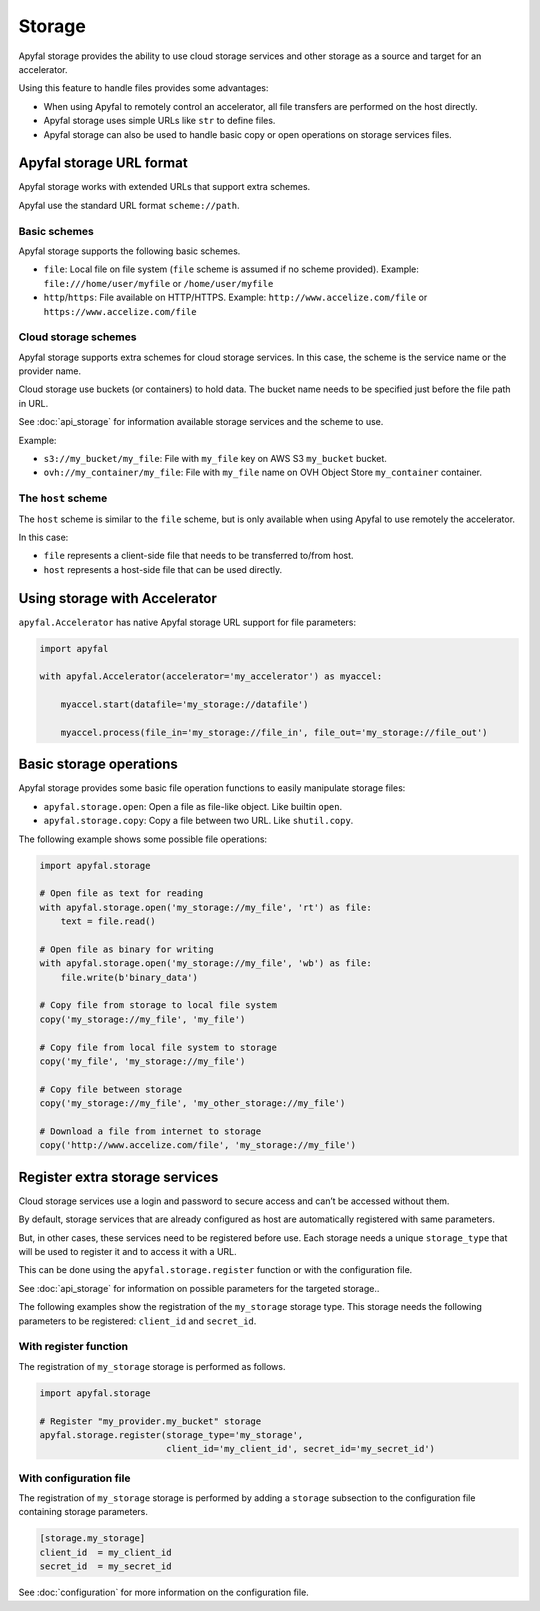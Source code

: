 Storage
=======

Apyfal storage provides the ability to use cloud storage services and other storage as a
source and target for an accelerator.

Using this feature to handle files provides some advantages:

* When using Apyfal to remotely control an accelerator, all file transfers are performed on the host directly.
* Apyfal storage uses simple URLs like ``str`` to define files.
* Apyfal storage can also be used to handle basic copy or open operations on storage services files.

Apyfal storage URL format
-------------------------

Apyfal storage works with extended URLs that support extra schemes.

Apyfal use the standard URL format ``scheme://path``.

Basic schemes
~~~~~~~~~~~~~

Apyfal storage supports the following basic schemes.

* ``file``: Local file on file system (``file`` scheme is assumed if no scheme provided). Example:
  ``file:///home/user/myfile`` or ``/home/user/myfile``
* ``http``/``https``: File available on HTTP/HTTPS. Example:
  ``http://www.accelize.com/file`` or ``https://www.accelize.com/file``

Cloud storage schemes
~~~~~~~~~~~~~~~~~~~~~

Apyfal storage supports extra schemes for cloud storage services. In this case, the scheme is the service name or
the provider name.

Cloud storage use buckets (or containers) to hold data.
The bucket name needs to be specified just before the file path in URL.

See :doc:`api_storage` for information available storage services and the scheme to use.

Example:

* ``s3://my_bucket/my_file``: File with ``my_file`` key on AWS S3 ``my_bucket`` bucket.
* ``ovh://my_container/my_file``: File with ``my_file`` name on OVH Object Store ``my_container`` container.

The ``host`` scheme
~~~~~~~~~~~~~~~~~~~

The ``host`` scheme is similar to the ``file`` scheme, but is only available when using Apyfal to use remotely
the accelerator.

In this case:

* ``file`` represents a client-side file that needs to be transferred to/from host.
* ``host`` represents a host-side file that can be used directly.

Using storage with Accelerator
------------------------------

``apyfal.Accelerator`` has native Apyfal storage URL support for file parameters:

.. code-block:: python

   import apyfal

   with apyfal.Accelerator(accelerator='my_accelerator') as myaccel:

       myaccel.start(datafile='my_storage://datafile')

       myaccel.process(file_in='my_storage://file_in', file_out='my_storage://file_out')

Basic storage operations
------------------------

Apyfal storage provides some basic file operation functions to easily manipulate storage files:

* ``apyfal.storage.open``: Open a file as file-like object. Like builtin ``open``.
* ``apyfal.storage.copy``: Copy a file between two URL. Like ``shutil.copy``.

The following example shows some possible file operations:

.. code-block:: python

    import apyfal.storage

    # Open file as text for reading
    with apyfal.storage.open('my_storage://my_file', 'rt') as file:
        text = file.read()

    # Open file as binary for writing
    with apyfal.storage.open('my_storage://my_file', 'wb') as file:
        file.write(b'binary_data')

    # Copy file from storage to local file system
    copy('my_storage://my_file', 'my_file')

    # Copy file from local file system to storage
    copy('my_file', 'my_storage://my_file')

    # Copy file between storage
    copy('my_storage://my_file', 'my_other_storage://my_file')

    # Download a file from internet to storage
    copy('http://www.accelize.com/file', 'my_storage://my_file')

Register extra storage services
-------------------------------

Cloud storage services use a login and password to secure access and can’t be accessed without them.

By default, storage services that are already configured as host are automatically registered with same parameters.

But, in other cases, these services need to be registered before use. Each storage needs
a unique ``storage_type`` that will be used to register it and to access it with a URL.

This can be done using the ``apyfal.storage.register`` function or with the configuration file.

See :doc:`api_storage` for information on possible parameters for the targeted storage..

The following examples show the registration of the ``my_storage`` storage type.
This storage needs the following parameters to be
registered: ``client_id`` and ``secret_id``.

With register function
~~~~~~~~~~~~~~~~~~~~~~

The registration of ``my_storage`` storage is performed as follows.

.. code-block:: python

    import apyfal.storage

    # Register "my_provider.my_bucket" storage
    apyfal.storage.register(storage_type='my_storage',
                            client_id='my_client_id', secret_id='my_secret_id')

With configuration file
~~~~~~~~~~~~~~~~~~~~~~~

The registration of ``my_storage`` storage is performed by adding a ``storage`` subsection to
the configuration file containing storage parameters.

.. code-block:: ini

    [storage.my_storage]
    client_id  = my_client_id
    secret_id  = my_secret_id

See :doc:`configuration` for more information on the configuration file.
